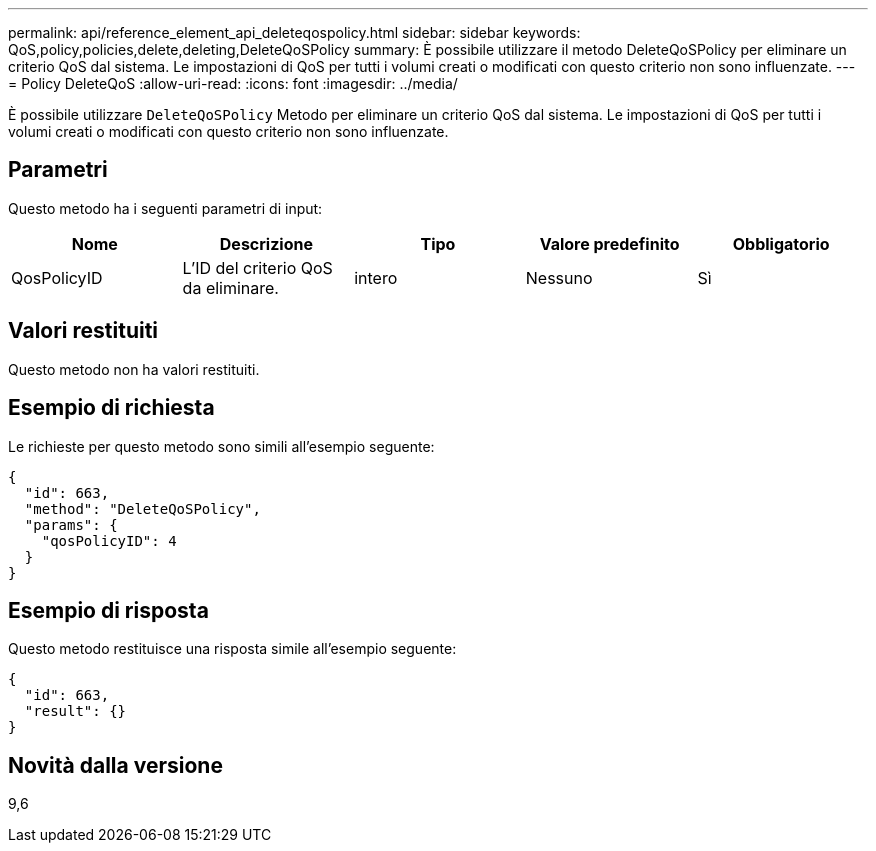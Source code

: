 ---
permalink: api/reference_element_api_deleteqospolicy.html 
sidebar: sidebar 
keywords: QoS,policy,policies,delete,deleting,DeleteQoSPolicy 
summary: È possibile utilizzare il metodo DeleteQoSPolicy per eliminare un criterio QoS dal sistema. Le impostazioni di QoS per tutti i volumi creati o modificati con questo criterio non sono influenzate. 
---
= Policy DeleteQoS
:allow-uri-read: 
:icons: font
:imagesdir: ../media/


[role="lead"]
È possibile utilizzare `DeleteQoSPolicy` Metodo per eliminare un criterio QoS dal sistema. Le impostazioni di QoS per tutti i volumi creati o modificati con questo criterio non sono influenzate.



== Parametri

Questo metodo ha i seguenti parametri di input:

|===
| Nome | Descrizione | Tipo | Valore predefinito | Obbligatorio 


 a| 
QosPolicyID
 a| 
L'ID del criterio QoS da eliminare.
 a| 
intero
 a| 
Nessuno
 a| 
Sì

|===


== Valori restituiti

Questo metodo non ha valori restituiti.



== Esempio di richiesta

Le richieste per questo metodo sono simili all'esempio seguente:

[listing]
----
{
  "id": 663,
  "method": "DeleteQoSPolicy",
  "params": {
    "qosPolicyID": 4
  }
}
----


== Esempio di risposta

Questo metodo restituisce una risposta simile all'esempio seguente:

[listing]
----
{
  "id": 663,
  "result": {}
}
----


== Novità dalla versione

9,6
